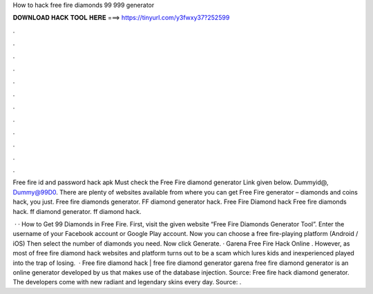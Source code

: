 How to hack free fire diamonds 99 999 generator



𝐃𝐎𝐖𝐍𝐋𝐎𝐀𝐃 𝐇𝐀𝐂𝐊 𝐓𝐎𝐎𝐋 𝐇𝐄𝐑𝐄 ===> https://tinyurl.com/y3fwxy37?252599



.



.



.



.



.



.



.



.



.



.



.



.

Free fire id and password hack apk Must check the Free Fire diamond generator Link given below. Dummyid@, Dummy@99D0. There are plenty of websites available from where you can get Free Fire generator – diamonds and coins hack, you just. Free fire diamonds generator. FF diamond generator hack. Free Fire Diamond hack Free fire diamonds hack. ff diamond generator. ff diamond hack.

 · · How to Get 99 Diamonds in Free Fire. First, visit the given website “Free Fire Diamonds Generator Tool”. Enter the username of your Facebook account or Google Play account. Now you can choose a free fire-playing platform (Android / iOS) Then select the number of diamonds you need. Now click Generate. · Garena Free Fire Hack Online . However, as most of free fire diamond hack websites and platform turns out to be a scam which lures kids and inexperienced played into the trap of losing.  · Free fire diamond hack | free fire diamond generator garena free fire diamond generator is an online generator developed by us that makes use of the database injection. Source:  Free fire hack diamond generator. The developers come with new radiant and legendary skins every day. Source: .
